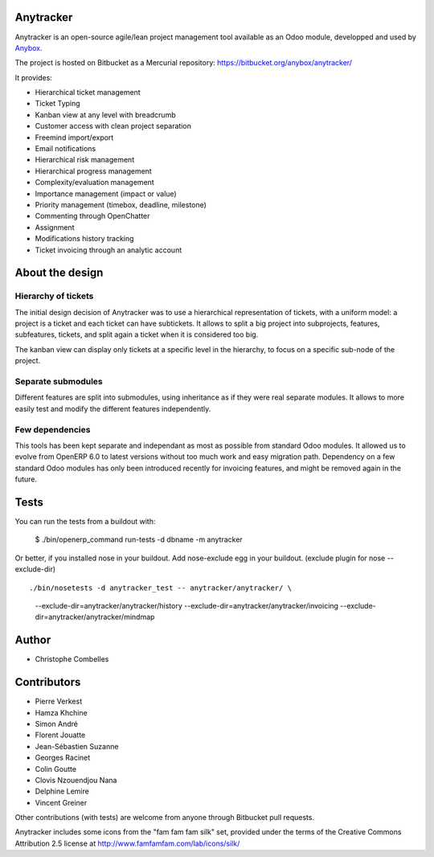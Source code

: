 Anytracker
==========

Anytracker is an open-source agile/lean project management tool available as an
Odoo module, developped and used by `Anybox <https://anybox.fr>`_.

The project is hosted on Bitbucket as a Mercurial repository: https://bitbucket.org/anybox/anytracker/

It provides:

- Hierarchical ticket management
- Ticket Typing
- Kanban view at any level with breadcrumb
- Customer access with clean project separation
- Freemind import/export
- Email notifications
- Hierarchical risk management
- Hierarchical progress management
- Complexity/evaluation management
- Importance management (impact or value)
- Priority management (timebox, deadline, milestone)
- Commenting through OpenChatter
- Assignment
- Modifications history tracking
- Ticket invoicing through an analytic account

About the design
================

Hierarchy of tickets
~~~~~~~~~~~~~~~~~~~~

The initial design decision of Anytracker was to use a hierarchical
representation of tickets, with a uniform model: a project is a ticket and each
ticket can have subtickets. It allows to split a big project into subprojects,
features, subfeatures, tickets, and split again a ticket when it is considered
too big.

The kanban view can display only tickets at a specific level in the hierarchy,
to focus on a specific sub-node of the project.

Separate submodules
~~~~~~~~~~~~~~~~~~~
Different features are split into submodules, using inheritance as if they were
real separate modules. It allows to more easily test and modify the different
features independently.

Few dependencies
~~~~~~~~~~~~~~~~

This tools has been kept separate and independant as most as possible from
standard Odoo modules. It allowed us to evolve from OpenERP 6.0 to latest
versions without too much work and easy migration path. Dependency on a few
standard Odoo modules has only been introduced recently for invoicing features,
and might be removed again in the future.


Tests
=====

You can run the tests from a buildout with:

  $ ./bin/openerp_command run-tests -d dbname -m anytracker

Or better, if you installed nose in your buildout.
Add nose-exclude egg in your buildout. (exclude plugin for nose --exclude-dir)
::

./bin/nosetests -d anytracker_test -- anytracker/anytracker/ \
  --exclude-dir=anytracker/anytracker/history \
  --exclude-dir=anytracker/anytracker/invoicing \
  --exclude-dir=anytracker/anytracker/mindmap

Author
======

- Christophe Combelles

Contributors
============

- Pierre Verkest
- Hamza Khchine
- Simon André
- Florent Jouatte
- Jean-Sébastien Suzanne
- Georges Racinet
- Colin Goutte
- Clovis Nzouendjou Nana
- Delphine Lemire
- Vincent Greiner

Other contributions (with tests) are welcome from anyone through Bitbucket pull requests.

Anytracker includes some icons from the "fam fam fam silk" set,
provided under the terms of the Creative Commons Attribution 2.5 license at
http://www.famfamfam.com/lab/icons/silk/

